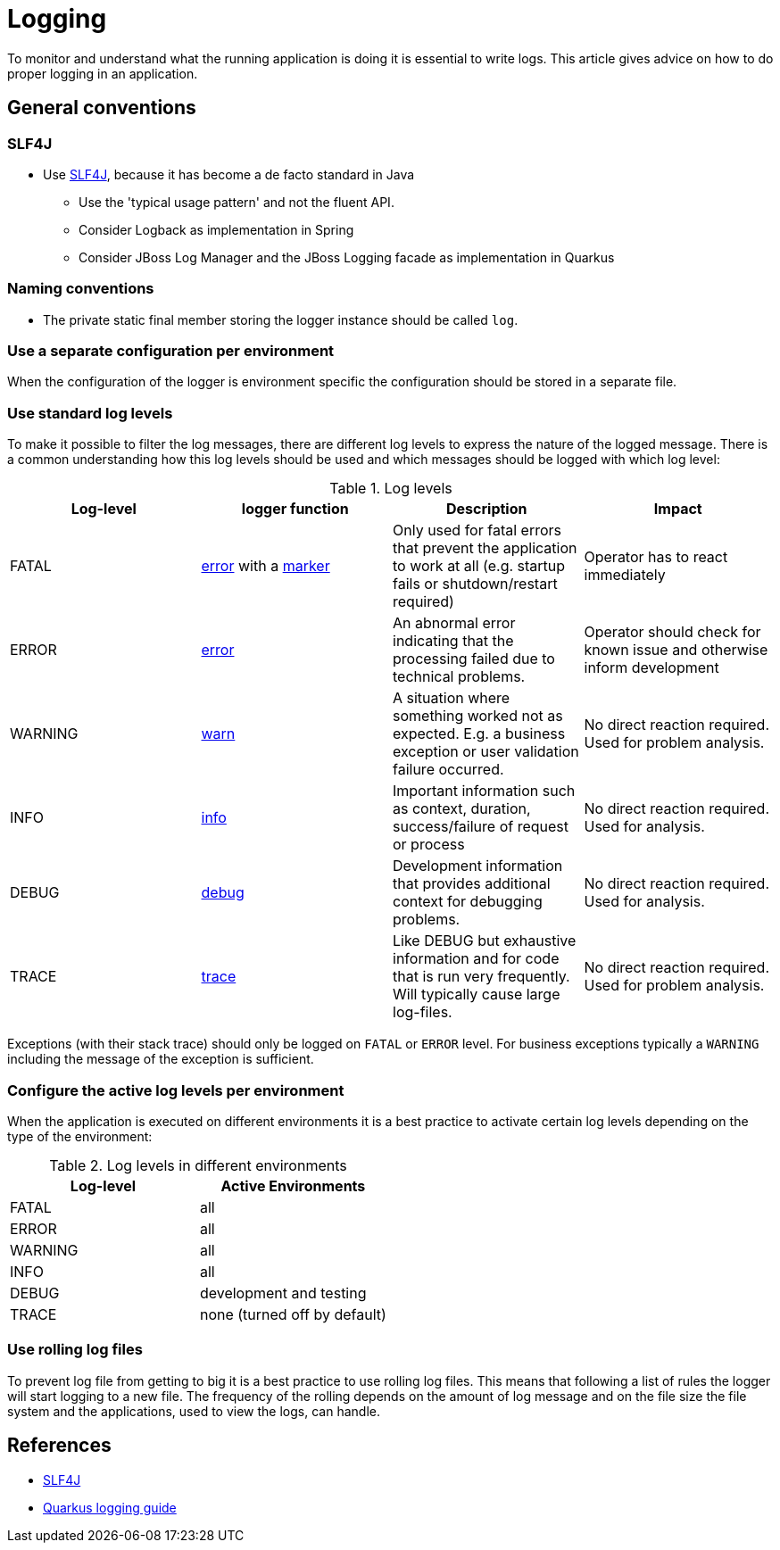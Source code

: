 :imagesdir: ../images

= Logging

To monitor and understand what the running application is doing it is essential to write logs. 
This article gives advice on how to do proper logging in an application.

== General conventions

=== SLF4J

* Use link:https://www.slf4j.org/manual.html[SLF4J], because it has become a de facto standard in Java
** Use the 'typical usage pattern' and not the fluent API.
** Consider Logback as implementation in Spring
** Consider JBoss Log Manager and the JBoss Logging facade as implementation in Quarkus

=== Naming conventions

* The private static final member storing the logger instance should be called `log`.

// == Logger configuration

=== Use a separate configuration per environment

When the configuration of the logger is environment specific the configuration should be stored in a separate file.


=== Use standard log levels

To make it possible to filter the log messages, there are different log levels to express the nature of the logged message. There is a common understanding how this log levels should be used and which messages should be logged with which log level: 

.Log levels
[options="header"]
|=======================
| *Log-level* | *logger function* | *Description* | *Impact* 
| FATAL | link:https://www.slf4j.org/apidocs/org/slf4j/Logger.html#error-org.slf4j.Marker-java.lang.String-java.lang.Object...-[error] with a link:https://www.slf4j.org/faq.html#fatal[marker] | Only used for fatal errors that prevent the application to work at all (e.g. startup fails or shutdown/restart required) | Operator has to react immediately
| ERROR | link:https://www.slf4j.org/apidocs/org/slf4j/Logger.html#error-java.lang.String-java.lang.Object...-[error] | An abnormal error indicating that the processing failed due to technical problems. | Operator should check for known issue and otherwise inform development
| WARNING | link:https://www.slf4j.org/apidocs/org/slf4j/Logger.html#warn-java.lang.String-java.lang.Object...-[warn] | A situation where something worked not as expected. E.g. a business exception or user validation failure occurred. | No direct reaction required. Used for problem analysis.
| INFO | link:https://www.slf4j.org/apidocs/org/slf4j/Logger.html#info-java.lang.String-java.lang.Object...-[info] | Important information such as context, duration, success/failure of request or process | No direct reaction required. Used for analysis.
| DEBUG | link:https://www.slf4j.org/apidocs/org/slf4j/Logger.html#debug-java.lang.String-java.lang.Object...-[debug] | Development information that provides additional context for debugging problems. | No direct reaction required. Used for analysis.
| TRACE | link:https://www.slf4j.org/apidocs/org/slf4j/Logger.html#trace-java.lang.String-java.lang.Object...-[trace] | Like DEBUG but exhaustive information and for code that is run very frequently. Will typically cause large log-files. | No direct reaction required. Used for problem analysis.
|=======================

Exceptions (with their stack trace) should only be logged on `FATAL` or `ERROR` level. For business exceptions typically a `WARNING` including the message of the exception is sufficient.

=== Configure the active log levels per environment

When the application is executed on different environments it is a best practice to activate certain log levels depending on the type of the environment:

.Log levels in different environments
[options="header"]
|=======================
| *Log-level* | *Active Environments*
| FATAL | all
| ERROR | all
| WARNING | all
| INFO | all
| DEBUG | development and testing
| TRACE | none (turned off by default)
|=======================

=== Use rolling log files

To prevent log file from getting to big it is a best practice to use rolling log files. This means that following a list of rules the logger will start logging to a new file. The frequency of the rolling depends on the amount of log message and on the file size the file system and the applications, used to view the logs, can handle.

== References

* link:http://www.slf4j.org/[SLF4J]
* link:https://quarkus.io/guides/logging[Quarkus logging guide]

